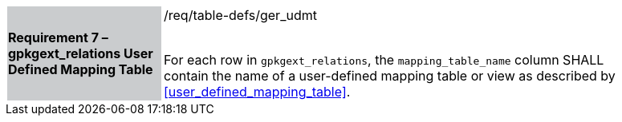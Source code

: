 [[r7]]
[width="90%",cols="2,6"]
|===
|*Requirement 7 – gpkgext_relations User Defined Mapping Table* {set:cellbgcolor:#CACCCE}|/req/table-defs/ger_udmt +
 +

For each row in `gpkgext_relations`, the `mapping_table_name` column SHALL contain the name of a user-defined mapping table or view as described by <<user_defined_mapping_table>>.
 {set:cellbgcolor:#FFFFFF}
|===
